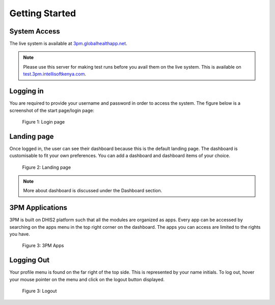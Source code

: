 Getting Started
===============

System Access
-------------
The live system is available at `3pm.globalhealthapp.net`_.

.. _3pm.globalhealthapp.net: https://3pm.globalhealthapp.net/

.. note::
    Please use this server for making test runs before you avail them on the live system. This is available on `test.3pm.intellisoftkenya.com`_.

.. _test.3pm.intellisoftkenya.com: https://test.3pm.intellisoftkenya.com/


Logging in
----------
You are required to provide your username and password in order to access the system. The figure below is a screenshot of the start page/login page:

.. figure:: /_static/img/login.png

   Figure 1: Login page

Landing page
------------
Once logged in, the user can see their dashboard because this is the default landing page. The dashboard is customisable to fit your own preferences. You can add a dashboard and dashboard items of your choice.

.. figure:: /_static/img/landingpage.png

   Figure 2: Landing page

.. note::
   More about dashboard is discussed under the Dashboard section.


3PM Applications
----------------
3PM is built on DHIS2 platform such that all the modules are organized as apps. Every app can be accessed by searching on the apps menu in the top right corner on the dashboard. The apps you can access are limited to the rights you have.

.. figure:: /_static/img/apps.png

   	Figure 3: 3PM Apps

Logging Out
-----------
Your profile menu is found on the far right of the top side. This is represented by your name initials. To log out, hover your mouse pointer on the menu and click on the logout button displayed.

.. figure:: /_static/img/logout.png
   	
    Figure 3: Logout
